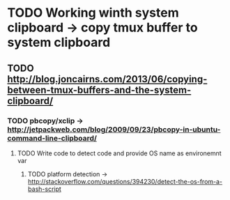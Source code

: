 * TODO Working winth system clipboard -> copy tmux buffer to system clipboard
** TODO http://blog.joncairns.com/2013/06/copying-between-tmux-buffers-and-the-system-clipboard/
*** TODO pbcopy/xclip ->  http://jetpackweb.com/blog/2009/09/23/pbcopy-in-ubuntu-command-line-clipboard/
**** TODO Write code to detect code and provide OS name as environemnt var
***** TODO platform detection -> http://stackoverflow.com/questions/394230/detect-the-os-from-a-bash-script
